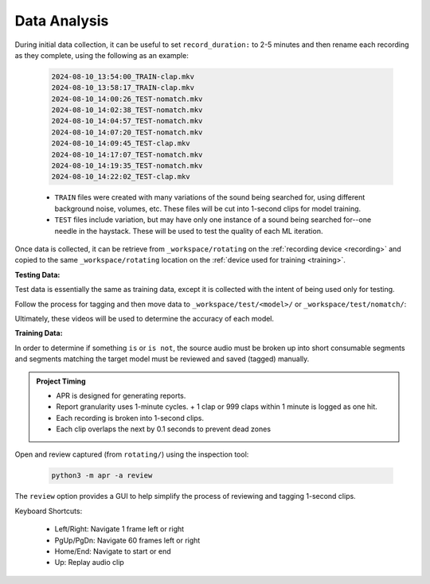 .. _review:

Data Analysis
-------------

During initial data collection, it can be useful to set ``record_duration:`` to
2-5 minutes and then rename each recording as they complete, using the following
as an example:

  .. code-block:: text

    2024-08-10_13:54:00_TRAIN-clap.mkv
    2024-08-10_13:58:17_TRAIN-clap.mkv
    2024-08-10_14:00:26_TEST-nomatch.mkv
    2024-08-10_14:02:38_TEST-nomatch.mkv
    2024-08-10_14:04:57_TEST-nomatch.mkv
    2024-08-10_14:07:20_TEST-nomatch.mkv
    2024-08-10_14:09:45_TEST-clap.mkv
    2024-08-10_14:17:07_TEST-nomatch.mkv
    2024-08-10_14:19:35_TEST-nomatch.mkv
    2024-08-10_14:22:02_TEST-clap.mkv

  - ``TRAIN`` files were created with many variations of the sound being searched
    for, using different background noise, volumes, etc. These files will be cut
    into 1-second clips for model training.
  - ``TEST`` files include variation, but may have only one instance of a sound
    being searched for--one needle in the haystack. These will be used to test the
    quality of each ML iteration.

Once data is collected, it can be retrieve from ``_workspace/rotating`` on the
:ref:`recording device <recording>` and copied to the same ``_workspace/rotating``
location on the :ref:`device used for training <training>`.

**Testing Data:**

Test data is essentially the same as training data, except it is collected with
the intent of being used only for testing.

Follow the process for tagging and then move data to
``_workspace/test/<model>/`` or ``_workspace/test/nomatch/``:

Ultimately, these videos will be used to determine the accuracy of each model.

**Training Data:**

In order to determine if something ``is`` or ``is not``, the source audio must
be broken up into short consumable segments and segments matching the target
model must be reviewed and saved (tagged) manually.

.. admonition:: Project Timing

   - APR is designed for generating reports.
   - Report granularity uses 1-minute cycles.
     + 1 clap or 999 claps within 1 minute is logged as one hit.
   - Each recording is broken into 1-second clips.
   - Each clip overlaps the next by 0.1 seconds to prevent dead zones

Open and review captured (from ``rotating/``) using the inspection tool:

  .. code-block:: sh

    python3 -m apr -a review

The ``review`` option provides a GUI to help simplify the process of reviewing
and tagging 1-second clips.

Keyboard Shortcuts:

  - Left/Right: Navigate 1 frame left or right
  - PgUp/PgDn: Navigate 60 frames left or right
  - Home/End: Navigate to start or end
  - Up: Replay audio clip

